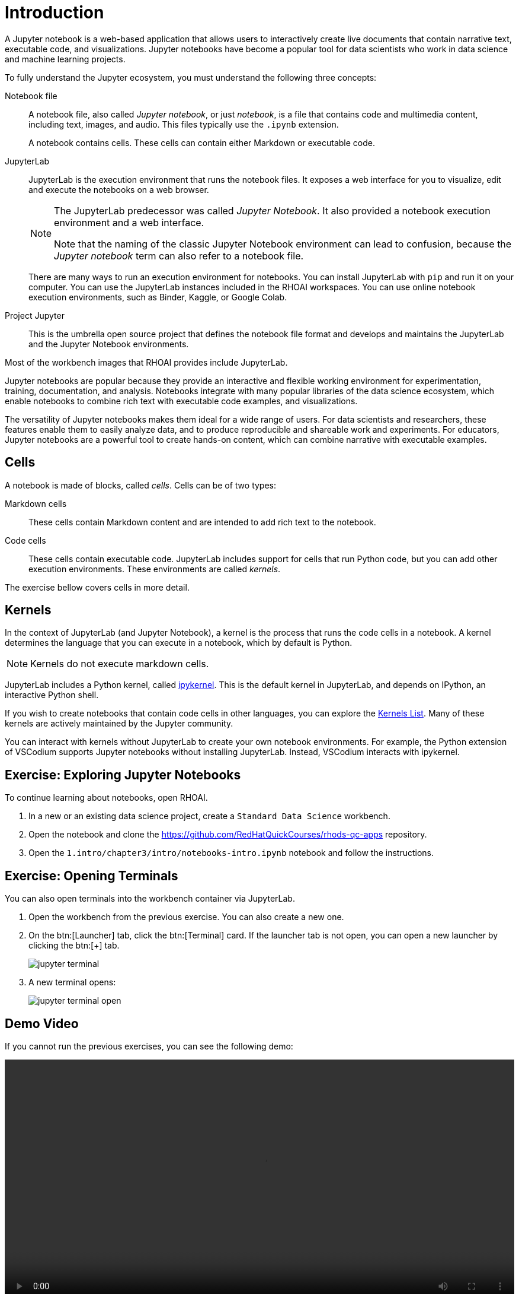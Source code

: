 = Introduction

A Jupyter notebook is a web-based application that allows users to interactively create live documents that contain narrative text, executable code, and visualizations.
Jupyter notebooks have become a popular tool for data scientists who work in data science and machine learning projects.

// Concepts
To fully understand the Jupyter ecosystem, you must understand the following three concepts:

Notebook file::
A notebook file, also called _Jupyter notebook_, or just _notebook_, is a file that contains code and multimedia content, including text, images, and audio.
This files typically use the `.ipynb` extension.
+
A notebook contains cells.
These cells can contain either Markdown or executable code.

JupyterLab::
JupyterLab is the execution environment that runs the notebook files.
It exposes a web interface for you to visualize, edit and execute the notebooks on a web browser.
+
[NOTE]
====
The JupyterLab predecessor was called _Jupyter Notebook_.
It also provided a notebook execution environment and a web interface.

Note that the naming of the classic Jupyter Notebook environment can lead to confusion, because the _Jupyter notebook_ term can also refer to a notebook file.
====
+
There are many ways to run an execution environment for notebooks.
You can install JupyterLab with `pip` and run it on your computer.
You can use the JupyterLab instances included in the RHOAI workspaces.
You can use online notebook execution environments, such as Binder, Kaggle, or Google Colab.

Project Jupyter::
This is the umbrella open source project that defines the notebook file format and develops and maintains the JupyterLab and the Jupyter Notebook environments.

Most of the workbench images that RHOAI provides include JupyterLab.

// Describe Jupyter Notebooks and why is it useful?
// What is a Jupyter notebook? Why is it popular?
Jupyter notebooks are popular because they provide an interactive and flexible working environment for experimentation, training, documentation, and analysis.
Notebooks integrate with many popular libraries of the data science ecosystem, which enable notebooks to combine rich text with executable code examples, and visualizations.

The versatility of Jupyter notebooks makes them ideal for a wide range of users.
For data scientists and researchers, these features enable them to easily analyze data, and to produce reproducible and shareable work and experiments.
For educators, Jupyter notebooks are a powerful tool to create hands-on content, which can combine narrative with executable examples.

== Cells

A notebook is made of blocks, called _cells_.
Cells can be of two types:

Markdown cells::
These cells contain Markdown content and are intended to add rich text to the notebook.

Code cells::
These cells contain executable code.
JupyterLab includes support for cells that run Python code, but you can add other execution environments.
These environments are called _kernels_.

The exercise bellow covers cells in more detail.

== Kernels

In the context of JupyterLab (and Jupyter Notebook), a kernel is the process that runs the code cells in a notebook.
A kernel determines the language that you can execute in a notebook, which by default is Python.

[NOTE]
====
Kernels do not execute markdown cells.
====

JupyterLab includes a Python kernel, called https://docs.jupyter.org/en/latest/projects/kernels.html#term-ipykernel[ipykernel].
This is the default kernel in JupyterLab, and depends on IPython, an interactive Python shell.

If you wish to create notebooks that contain code cells in other languages, you can explore the https://github.com/jupyter/jupyter/wiki/Jupyter-kernels[Kernels List].
Many of these kernels are actively maintained by the Jupyter community.

You can interact with kernels without JupyterLab to create your own notebook environments.
For example, the Python extension of VSCodium supports Jupyter notebooks without installing JupyterLab.
Instead, VSCodium interacts with ipykernel.


== Exercise: Exploring Jupyter Notebooks

To continue learning about notebooks, open RHOAI.

1. In a new or an existing data science project, create a `Standard Data Science` workbench.

2. Open the notebook and clone the https://github.com/RedHatQuickCourses/rhods-qc-apps repository.

3. Open the `1.intro/chapter3/intro/notebooks-intro.ipynb` notebook and follow the instructions.


== Exercise: Opening Terminals

You can also open terminals into the workbench container via JupyterLab.

1. Open the workbench from the previous exercise.
You can also create a new one.

2. On the btn:[Launcher] tab, click the btn:[Terminal] card.
If the launcher tab is not open, you can open a new launcher by clicking the btn:[+] tab.
+
image::jupyter-terminal.png[]

3. A new terminal opens:
+
image::jupyter-terminal-open.png[]

== Demo Video

If you cannot run the previous exercises, you can see the following demo:

video::jupyter-intro.mkv[width=100%]

== Working with Git

You have previously used JupyterLab to clone repositories in your workbench.
You can also commit and push your changes to your remote repository.

After you have cloned the repository, the Git tab in JupyterLab displays information about the current repository, including the branch, the current changes and the history.

image::jupyter-git.png[]

If you make any changes, the Git card displays them:

image::jupyter-git-changes.png[]

You can use the btn:[+] icon in this area to stage your changes.

image::jupyter-git-stage.png[]

You can enter the commit message and the description at the bottom, and click btn:[Commit].
At this point, JupyterLab might prompt you to enter your name and email.

To push (and pull) changes, use the cloud icons at the top.

image::jupyter-git-push.png[]

At this point, JupyterLab might prompt you to enter your Git credentials.
You can select the btn:[Save my login temporarily] option to cache the credentials in the workbench.

image::jupyter-git-credentials.png[]

[NOTE]
====
You can also work with Git by opening a terminal in JupyterLab and using the `git` CLI.
====
